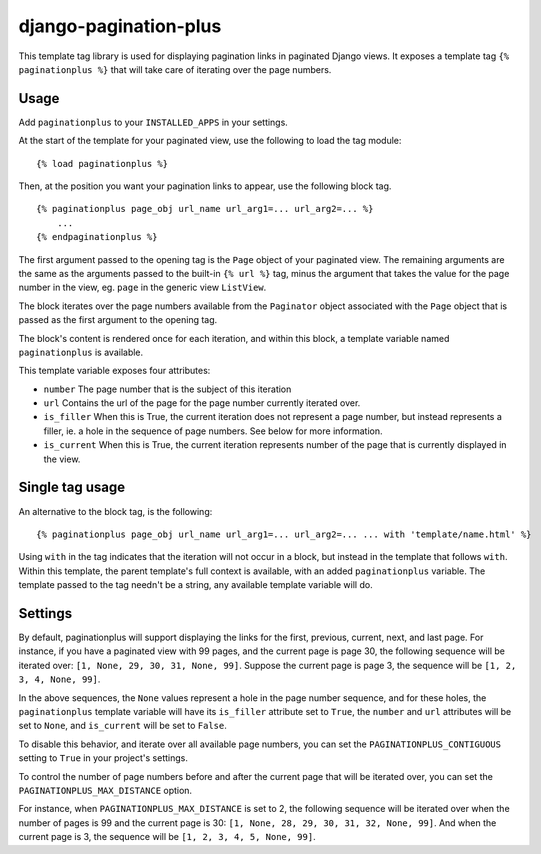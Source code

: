 ======================
django-pagination-plus
======================

This template tag library is used for displaying pagination links in paginated
Django views. It exposes a template tag ``{% paginationplus %}`` that will take
care of iterating over the page numbers.

Usage
-----

Add ``paginationplus`` to your ``INSTALLED_APPS`` in your settings.

At the start of the template for your paginated view, use the following to load
the tag module: ::

    {% load paginationplus %}

Then, at the position you want your pagination links to appear, use the
following block tag. ::

    {% paginationplus page_obj url_name url_arg1=... url_arg2=... %}
        ...
    {% endpaginationplus %}

The first argument passed to the opening tag is the ``Page`` object of your
paginated view. The remaining arguments are the same as the arguments passed to
the built-in ``{% url %}`` tag, minus the argument that takes the value for the
page number in the view, eg. ``page`` in the generic view ``ListView``.

The block iterates over the page numbers available from the ``Paginator`` object
associated with the ``Page`` object that is passed as the first argument to the
opening tag.

The block's content is rendered once for each iteration, and within this block,
a template variable named ``paginationplus`` is available.

This template variable exposes four attributes:

* ``number``
  The page number that is the subject of this iteration
* ``url``
  Contains the url of the page for the page number currently iterated over.
* ``is_filler``
  When this is True, the current iteration does not represent a page number,
  but instead represents a filler, ie. a hole in the sequence of page numbers.
  See below for more information.
* ``is_current``
  When this is True, the current iteration represents number of the page that
  is currently displayed in the view.
  
Single tag usage
----------------

An alternative to the block tag, is the following: ::

    {% paginationplus page_obj url_name url_arg1=... url_arg2=... ... with 'template/name.html' %}

Using ``with`` in the tag indicates that the iteration will not occur in a block,
but instead in the template that follows ``with``. Within this template, the
parent template's full context is available, with an added ``paginationplus``
variable. The template passed to the tag needn't be a string, any available
template variable will do.
    
Settings
--------

By default, paginationplus will support displaying the links for the first,
previous, current, next, and last page. For instance, if you have a paginated
view with 99 pages, and the current page is page 30, the following sequence will
be iterated over: ``[1, None, 29, 30, 31, None, 99]``. Suppose the current page is
page 3, the sequence will be ``[1, 2, 3, 4, None, 99]``.

In the above sequences, the ``None`` values represent a hole in the page number
sequence, and for these holes, the ``paginationplus`` template variable will have
its ``is_filler`` attribute set to ``True``, the ``number`` and ``url`` attributes will
be set to ``None``, and ``is_current`` will be set to ``False``.

To disable this behavior, and iterate over all available page numbers, you can
set the ``PAGINATIONPLUS_CONTIGUOUS`` setting to ``True`` in your project's settings.

To control the number of page numbers before and after the current page that
will be iterated over, you can set the ``PAGINATIONPLUS_MAX_DISTANCE`` option.

For instance, when ``PAGINATIONPLUS_MAX_DISTANCE`` is set to 2, the following
sequence will be iterated over when the number of pages is 99 and the current
page is 30: ``[1, None, 28, 29, 30, 31, 32, None, 99]``. And when the current page is 3,
the sequence will be ``[1, 2, 3, 4, 5, None, 99]``.